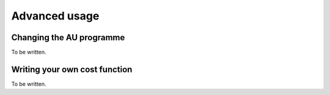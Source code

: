 Advanced usage
==============


Changing the AU programme
-------------------------

To be written.


Writing your own cost function
------------------------------

To be written.
